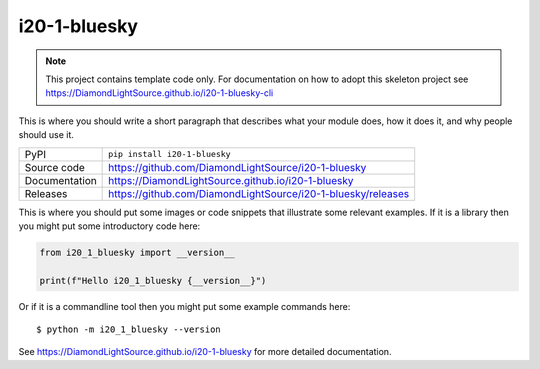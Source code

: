 i20-1-bluesky
===========================

|code_ci| |docs_ci| |coverage| |pypi_version| |license|

.. note::

    This project contains template code only. For documentation on how to
    adopt this skeleton project see
    https://DiamondLightSource.github.io/i20-1-bluesky-cli

This is where you should write a short paragraph that describes what your module does,
how it does it, and why people should use it.

============== ==============================================================
PyPI           ``pip install i20-1-bluesky``
Source code    https://github.com/DiamondLightSource/i20-1-bluesky
Documentation  https://DiamondLightSource.github.io/i20-1-bluesky
Releases       https://github.com/DiamondLightSource/i20-1-bluesky/releases
============== ==============================================================

This is where you should put some images or code snippets that illustrate
some relevant examples. If it is a library then you might put some
introductory code here:

.. code-block:: python

    from i20_1_bluesky import __version__

    print(f"Hello i20_1_bluesky {__version__}")

Or if it is a commandline tool then you might put some example commands here::

    $ python -m i20_1_bluesky --version

.. |code_ci| image:: https://github.com/DiamondLightSource/i20-1-bluesky/actions/workflows/code.yml/badge.svg?branch=main
    :target: https://github.com/DiamondLightSource/i20-1-bluesky/actions/workflows/code.yml
    :alt: Code CI

.. |docs_ci| image:: https://github.com/DiamondLightSource/i20-1-bluesky/actions/workflows/docs.yml/badge.svg?branch=main
    :target: https://github.com/DiamondLightSource/i20-1-bluesky/actions/workflows/docs.yml
    :alt: Docs CI

.. |coverage| image:: https://codecov.io/gh/DiamondLightSource/i20-1-bluesky/branch/main/graph/badge.svg
    :target: https://codecov.io/gh/DiamondLightSource/i20-1-bluesky
    :alt: Test Coverage

.. |pypi_version| image:: https://img.shields.io/pypi/v/i20-1-bluesky.svg
    :target: https://pypi.org/project/i20-1-bluesky
    :alt: Latest PyPI version

.. |license| image:: https://img.shields.io/badge/License-Apache%202.0-blue.svg
    :target: https://opensource.org/licenses/Apache-2.0
    :alt: Apache License

..
    Anything below this line is used when viewing README.rst and will be replaced
    when included in index.rst

See https://DiamondLightSource.github.io/i20-1-bluesky for more detailed documentation.
